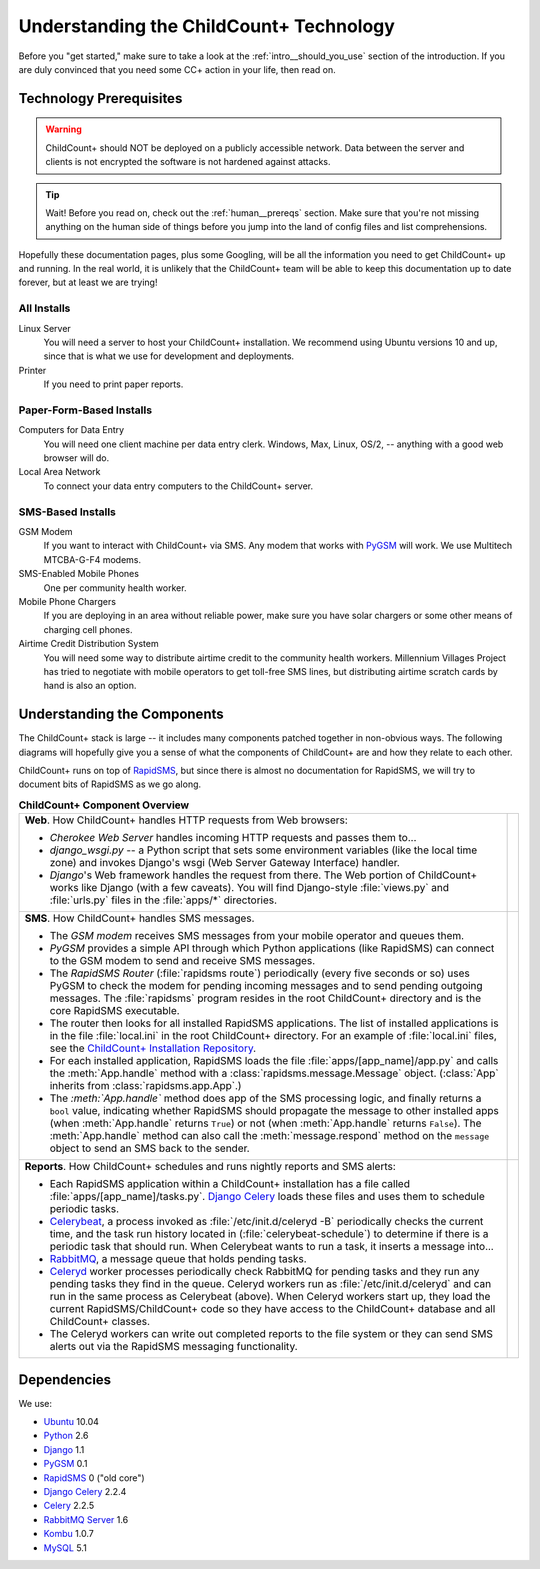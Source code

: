 Understanding the ChildCount+ Technology
=========================================

Before you "get started," make sure to take a look at
the :ref:`intro__should_you_use` section of the
introduction.
If you are duly convinced that you need some CC+ action in
your life, then read on.

.. _tech__prereqs:

Technology Prerequisites
------------------------

.. warning:: ChildCount+ should NOT be deployed on 
             a publicly accessible network.
             Data between the server and clients is
             not encrypted the software is not hardened
             against attacks.

.. tip:: Wait! Before you read on, check out the 
         :ref:`human__prereqs` section.
         Make sure that you're not missing anything on the human
         side of things before you jump into the land of
         config files and list comprehensions.

Hopefully these documentation pages, plus some
Googling, will be all the information you need to get
ChildCount+ up and running.
In the real world, it is unlikely that the ChildCount+
team will be able to keep this documentation up
to date forever, but at least we are trying!

All Installs
^^^^^^^^^^^^^

Linux Server
    You will need a server to host your ChildCount+
    installation. 
    We recommend using Ubuntu versions 10 and up, 
    since that is what we use for development and deployments.

Printer
    If you need to print paper reports.

Paper-Form-Based Installs
^^^^^^^^^^^^^^^^^^^^^^^^^^^^

Computers for Data Entry
   You will need one client machine per data entry clerk.
   Windows, Max, Linux, OS/2, -- anything with a good web browser will do.

Local Area Network
    To connect your data entry computers to the ChildCount+ server.


SMS-Based Installs
^^^^^^^^^^^^^^^^^^^

GSM Modem
    If you want to interact with ChildCount+ via SMS.
    Any modem that works with `PyGSM <http://pypi.python.org/pypi/pygsm/0.1>`_
    will work.
    We use Multitech MTCBA-G-F4 modems.

SMS-Enabled Mobile Phones
    One per community health worker.

Mobile Phone Chargers
    If you are deploying in an area without reliable
    power, make sure you have solar chargers or some
    other means of charging cell phones.

Airtime Credit Distribution System
    You will need some way to distribute airtime
    credit to the community health workers.
    Millennium Villages Project has tried to 
    negotiate with mobile operators to get 
    toll-free SMS lines, but distributing
    airtime scratch cards by hand is also
    an option.

.. _tech__understanding:

Understanding the Components
-----------------------------

The ChildCount+ stack is large -- it includes many 
components patched together in non-obvious ways.
The following diagrams will hopefully give you a
sense of what the components of ChildCount+ are
and how they relate to each other.

ChildCount+ runs on top of
`RapidSMS <http://www.rapidsms.org>`_, but since
there is almost no documentation for RapidSMS,
we will try to document bits of RapidSMS as we
go along.

.. list-table:: **ChildCount+ Component Overview**
    
   * - **Web**. How ChildCount+ handles HTTP requests from
       Web browsers:

       * *Cherokee Web Server* handles incoming HTTP requests and
         passes them to...

       * *django_wsgi.py* -- a Python script that sets some environment
         variables (like the local time zone) and invokes Django's
         wsgi (Web Server Gateway Interface) handler.

       * *Django*'s Web framework handles the request from there.
         The Web portion of ChildCount+ works like Django (with a few
         caveats).
         You will find Django-style :file:`views.py` and :file:`urls.py`
         files in the :file:`apps/*` directories.

     - .. image:: /images/tech/web.jpg

   * - **SMS**. How ChildCount+ handles SMS messages.

       * The *GSM modem* receives SMS messages from your mobile operator
         and queues them.

       * *PyGSM* provides a simple API through which Python applications 
         (like RapidSMS) can connect to the GSM modem to send and receive
         SMS messages.

       * The *RapidSMS Router* (:file:`rapidsms route`)
         periodically (every five seconds or so)
         uses PyGSM to check the modem for pending incoming messages and to send
         pending outgoing messages.
         The :file:`rapidsms` program resides in the root ChildCount+
         directory and is the core RapidSMS executable.

       * The router then looks for all installed RapidSMS applications.
         The list of installed applications is in the file
         :file:`local.ini` in the root ChildCount+ directory.
         For an example of :file:`local.ini` files, see the
         `ChildCount+ Installation Repository <https://github.com/mvpdev/rapidsms-impl>`_.

       * For each installed application, RapidSMS loads the file
         :file:`apps/[app_name]/app.py` and calls the :meth:`App.handle`
         method with a :class:`rapidsms.message.Message` object.
         (:class:`App` inherits from :class:`rapidsms.app.App`.)

       * The *:meth:`App.handle`* method does app of the SMS processing logic,
         and finally returns a ``bool`` value, indicating whether RapidSMS
         should propagate the message to other installed apps (when :meth:`App.handle`
         returns ``True``) or not (when :meth:`App.handle` returns ``False``).
         The :meth:`App.handle` method can also call the :meth:`message.respond`
         method on the ``message`` object to send an SMS back to the sender.

     - .. image:: /images/tech/sms.jpg

   * - **Reports**. How ChildCount+ schedules and runs
       nightly reports and SMS alerts: 

       * Each RapidSMS application within a ChildCount+ installation
         has a file called :file:`apps/[app_name]/tasks.py`.
         `Django Celery <http://celeryproject.org/docs/django-celery/>`_
         loads these files and uses them to schedule periodic
         tasks.

       * `Celerybeat <http://celeryproject.org/>`_, a process invoked as 
         :file:`/etc/init.d/celeryd -B` periodically checks
         the current time, and the task run history located
         in (:file:`celerybeat-schedule`) to determine if there
         is a periodic task that should run.
         When Celerybeat wants to run a task, it inserts
         a message into...

       * `RabbitMQ <http://www.rabbitmq.com/>`_, a message queue that holds pending
         tasks.

       * `Celeryd <http://celeryproject.org/>`_
         worker processes periodically check
         RabbitMQ for pending tasks and they run any pending
         tasks they find in the queue.
         Celeryd workers run as :file:`/etc/init.d/celeryd`
         and can run in the same process as Celerybeat (above).
         When Celeryd workers start up, they load the current
         RapidSMS/ChildCount+ code so they have access to
         the ChildCount+ database and all ChildCount+
         classes.

       * The Celeryd workers can write out completed reports
         to the file system or they can send SMS alerts out
         via the RapidSMS messaging functionality.

     - .. image:: /images/tech/reports.jpg


Dependencies
-------------

We use:

* `Ubuntu <http://www.ubuntu.com/>`_ 10.04

* `Python <http://www.python.org/>`_ 2.6

* `Django <http://www.djangoproject.com>`_ 1.1

* `PyGSM <http://pypi.python.org/pypi/pygsm/0.1>`_ 0.1

* `RapidSMS <http://www.rapidsms.org>`_ 0 ("old core") 

* `Django Celery <http://celeryproject.org/docs/django-celery/>`_ 2.2.4

* `Celery <http://www.celeryproject.org>`_ 2.2.5

* `RabbitMQ Server <http://www.rabbitmq.com>`_ 1.6

* `Kombu <http://packages.python.org/kombu/>`_ 1.0.7

* `MySQL <http://www.mysql.com/>`_ 5.1




